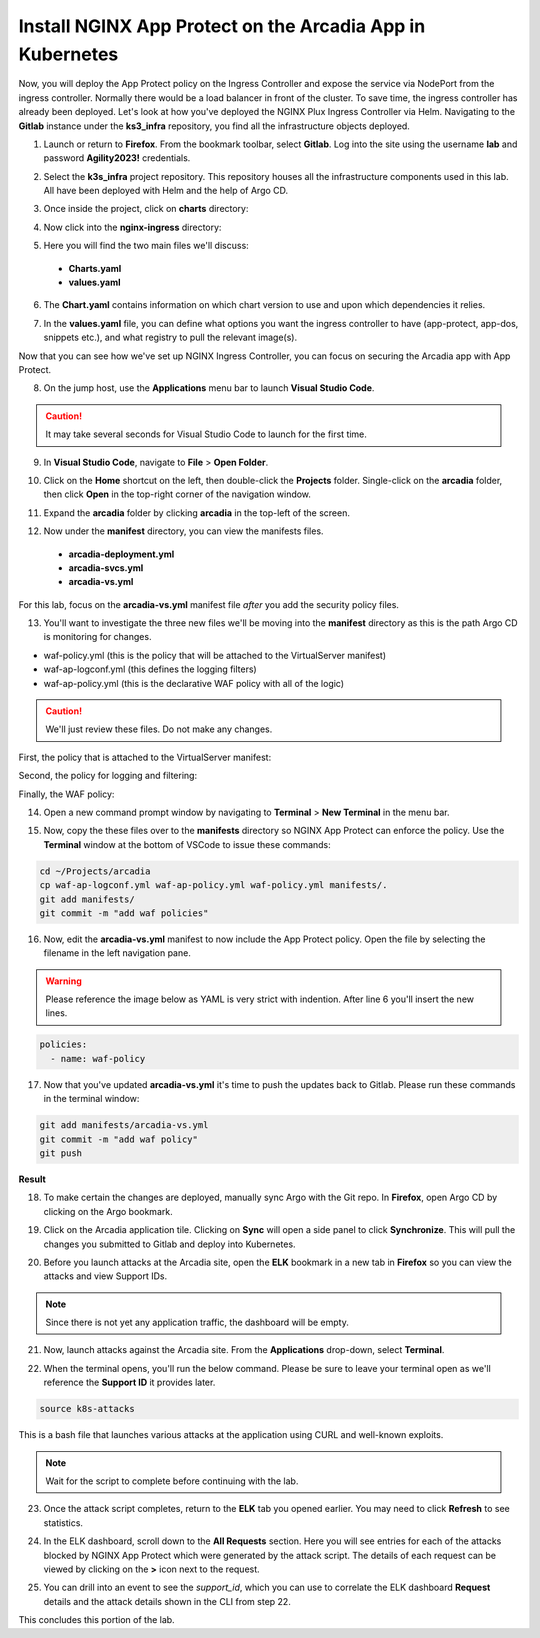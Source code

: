 Install NGINX App Protect on the Arcadia App in Kubernetes
==========================================================

.. image:: images/kubnic.PNG
   :align: center

Now, you will deploy the App Protect policy on the Ingress Controller and expose the service via NodePort from the ingress controller. Normally there would be a load balancer in front of the cluster. To save time, the ingress controller has already been deployed. Let's look at how you've deployed the NGINX Plux Ingress Controller via Helm.
Navigating to the **Gitlab** instance under the **ks3_infra** repository, you find all the infrastructure objects deployed. 

1. Launch or return to **Firefox**. From the bookmark toolbar, select **Gitlab**. Log into the site using the username **lab** and  password **Agility2023!** credentials.

.. image:: images/gitlab_login.png 

2. Select the **k3s_infra** project repository. This repository houses all the infrastructure components used in this lab. All have been deployed with Helm and the help of Argo CD.

.. image:: images/gitlab_project.png 

3. Once inside the project, click on **charts** directory:

.. image:: images/k3s_infra.png 

4. Now click into the **nginx-ingress** directory:

.. image:: images/nginx_ingress_directory.png

5. Here you will find the two main files we'll discuss:

 - **Charts.yaml**
 - **values.yaml**
  
.. image:: images/k3s_infra_ls.png 

6. The **Chart.yaml** contains information on which chart version to use and upon which dependencies it relies.

.. image:: images/nic_Chart.png 

7. In the **values.yaml** file, you can define what options you want the ingress controller to have (app-protect, app-dos, snippets etc.), and what registry to pull the relevant image(s).

.. image:: images/nic_values.png

Now that you can see how we've set up NGINX Ingress Controller, you can focus on securing the Arcadia app with App Protect.

8. On the jump host, use the **Applications** menu bar to launch **Visual Studio Code**.

.. caution:: It may take several seconds for Visual Studio Code to launch for the first time.

9. In **Visual Studio Code**, navigate to **File** > **Open Folder**. 

.. image:: images/VSCode_openFolder.png

10. Click on the **Home** shortcut on the left, then double-click the **Projects** folder. Single-click on the **arcadia** folder, then click **Open** in the top-right corner of the navigation window.

.. image:: images/VSCode_selectArcadia.png

11. Expand the **arcadia** folder by clicking **arcadia** in the top-left of the screen. 

.. image:: images/arcadia_folder_expand.png

12. Now under the **manifest** directory, you can view the manifests files.

   - **arcadia-deployment.yml**
   - **arcadia-svcs.yml**
   - **arcadia-vs.yml** 

For this lab, focus on the **arcadia-vs.yml** manifest file *after* you add the security policy files.

.. image:: images/arcadia-vs.png

13. You'll want to investigate the three new files we'll be moving into the **manifest** directory as this is the path Argo CD is monitoring for changes.

- waf-policy.yml (this is the policy that will be attached to the VirtualServer manifest)
- waf-ap-logconf.yml (this defines the logging filters)
- waf-ap-policy.yml (this is the declarative WAF policy with all of the logic)

.. caution:: We'll just review these files. Do not make any changes.

First, the policy that is attached to the VirtualServer manifest:

.. code-block:: yaml
   :caption: waf-policy.yml 
   :emphasize-lines: 13

    ---
    apiVersion: k8s.nginx.org/v1
    kind: Policy
    metadata:
      name: waf-policy
    spec:
      waf:
        enable: true
        apPolicy: "arcadia/dataguard-blocking"
        securityLog:
          enable: true
          apLogConf: "arcadia/logconf"
          logDest: "syslog:server=logstash-logstash.default.svc.cluster.local:5144"

Second, the policy for logging and filtering:

.. code-block:: yaml
   :caption: waf-ap-logconf.yml 

   ---
   apiVersion: appprotect.f5.com/v1beta1
   kind: APLogConf
   metadata:
     name: logconf
   spec:
     content:
       format: default
       max_message_size: 64k
       max_request_size: any
     filter:
       request_type: blocked

Finally, the WAF policy:

.. code-block:: yaml 
   :caption: waf-ap-policy.yaml 
   
    ---
    apiVersion: appprotect.f5.com/v1beta1
    kind: APPolicy
    metadata:
      name: dataguard-blocking
    spec:
      policy:
        name: dataguard_blocking
        template:
          name: POLICY_TEMPLATE_NGINX_BASE
        applicationLanguage: utf-8
        enforcementMode: blocking
        blocking-settings:
          violations:
          - name: VIOL_DATA_GUARD
            alarm: true
            block: true
        data-guard:
          enabled: true
          maskData: true
          creditCardNumbers: true
          usSocialSecurityNumbers: true
          enforcementMode: ignore-urls-in-list

14. Open a new command prompt window by navigating to **Terminal** > **New Terminal** in the menu bar.

.. image:: images/new_terminal.png

15. Now, copy the these files over to the **manifests** directory so NGINX App Protect can enforce the policy. Use the **Terminal** window at the bottom of VSCode to issue these commands:

.. code-block:: bash 

  cd ~/Projects/arcadia
  cp waf-ap-logconf.yml waf-ap-policy.yml waf-policy.yml manifests/.
  git add manifests/
  git commit -m "add waf policies"

.. image:: images/terminal_commands.png

16. Now, edit the **arcadia-vs.yml** manifest to now include the App Protect policy. Open the file by selecting the filename in the left navigation pane.

.. image:: images/select_arcadia-vs_file.png

.. warning:: Please reference the image below as YAML is very strict with indention. After line 6 you'll insert the new lines.

.. code-block:: yaml

  policies:
    - name: waf-policy
    
.. image:: images/vs-policy.png

17. Now that you've updated **arcadia-vs.yml** it's time to push the updates back to Gitlab. Please run these commands in the terminal window:

.. code-block:: bash 

  git add manifests/arcadia-vs.yml
  git commit -m "add waf policy"
  git push 

**Result**

.. image:: images/waf_policy_git_push.png

18. To make certain the changes are deployed, manually sync Argo with the Git repo. In **Firefox**, open Argo CD by clicking on the Argo bookmark.

.. image:: images/argo_bookmark.png

19. Click on the Arcadia application tile. Clicking on **Sync** will open a side panel to click **Synchronize**. This will pull the changes you submitted to Gitlab and deploy into Kubernetes.

.. image:: images/sync-arcadia.png 

20. Before you launch attacks at the Arcadia site, open the **ELK** bookmark in a new tab in **Firefox** so you can view the attacks and view Support IDs. 

.. note:: Since there is not yet any application traffic, the dashboard will be empty.

.. image:: images/elk.png 

21. Now, launch attacks against the Arcadia site. From the **Applications** drop-down, select **Terminal**. 

.. image:: images/applications_terminal.png 

22. When the terminal opens, you'll run the below command. Please be sure to leave your terminal open as we'll reference the **Support ID** it provides later.

.. code-block:: bash

  source k8s-attacks

This is a bash file that launches various attacks at the application using CURL and well-known exploits.

.. note:: Wait for the script to complete before continuing with the lab.

23. Once the attack script completes, return to the **ELK** tab you opened earlier. You may need to click **Refresh** to see statistics.

.. image:: images/kibana.png 

24. In the ELK dashboard, scroll down to the **All Requests** section. Here you will see entries for each of the attacks blocked by NGINX App Protect which were generated by the attack script. The details of each request can be viewed by clicking on the **>** icon next to the request.

.. image:: images/kibana_events.png 

25. You can drill into an event to see the *support_id*, which you can use to correlate the ELK dashboard **Request** details and the attack details shown in the CLI from step 22.

.. image:: images/kibana_supportID.png

.. image:: images/cli_support_ids.png

This concludes this portion of the lab. 